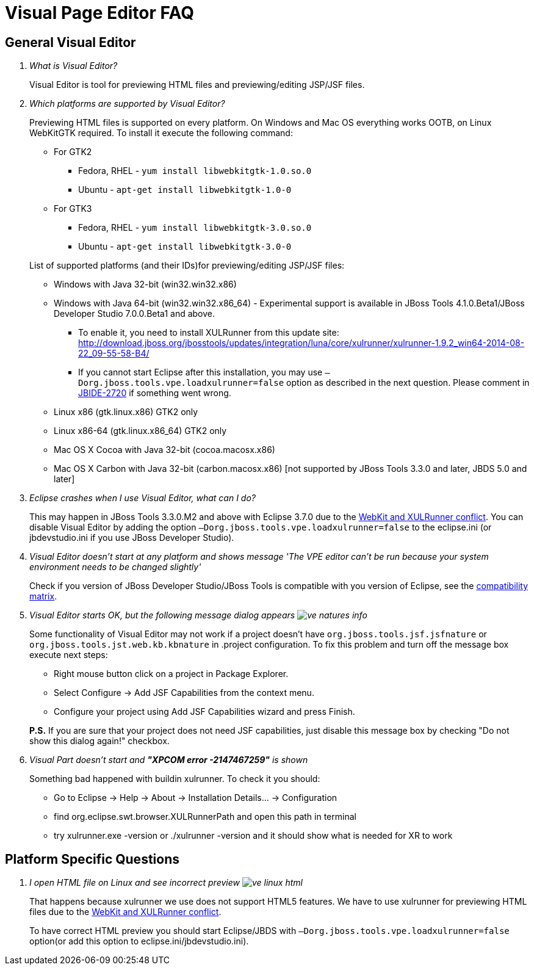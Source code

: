 = Visual Page Editor FAQ
:page-layout: faq
:page-tab: docs
:page-status: green

== General Visual Editor

[qanda]
What is Visual Editor?::
	Visual Editor is tool for previewing HTML files and previewing/editing JSP/JSF files.

Which platforms are supported by Visual Editor?::
	Previewing HTML files is supported on every platform. On Windows and Mac OS everything works OOTB, on Linux WebKitGTK required.
	To install it execute the following command:
	* For GTK2
	** Fedora, RHEL - `yum install libwebkitgtk-1.0.so.0`
	** Ubuntu - `apt-get install libwebkitgtk-1.0-0`
	* For GTK3
	** Fedora, RHEL - `yum install libwebkitgtk-3.0.so.0`
	** Ubuntu - `apt-get install libwebkitgtk-3.0-0`
	

+
List of supported platforms (and their IDs)for previewing/editing JSP/JSF files:

	* Windows with Java 32-bit (win32.win32.x86)
	* Windows with Java 64-bit (win32.win32.x86_64) - Experimental support is available in JBoss Tools 4.1.0.Beta1/JBoss Developer Studio 7.0.0.Beta1 and above.
	** To enable it, you need to install XULRunner from this update site: http://download.jboss.org/jbosstools/updates/integration/luna/core/xulrunner/xulrunner-1.9.2_win64-2014-08-22_09-55-58-B4/
	** If you cannot start Eclipse after this installation, you may use `–Dorg.jboss.tools.vpe.loadxulrunner=false` option as described in the next question. Please comment in  https://issues.jboss.org/browse/JBIDE-2720[JBIDE-2720] if something went wrong.
	* Linux x86 (gtk.linux.x86) GTK2 only
	* Linux x86-64 (gtk.linux.x86_64) GTK2 only
	* Mac OS X Cocoa with Java 32-bit (cocoa.macosx.x86)
	* Mac OS X Carbon with Java 32-bit (carbon.macosx.x86) [not supported by JBoss Tools 3.3.0 and later, JBDS 5.0 and later]

Eclipse crashes when I use Visual Editor, what can I do?::

	This may happen  in JBoss Tools 3.3.0.M2 and above with Eclipse 3.7.0 due to the https://issues.jboss.org/browse/JBIDE-9144[WebKit and XULRunner conflict]. You can disable Visual Editor by adding the option `–Dorg.jboss.tools.vpe.loadxulrunner=false` to the eclipse.ini (or jbdevstudio.ini if you use JBoss Developer Studio).

Visual Editor doesn't start at any platform and shows message 'The VPE editor can't be run because your system environment needs to be changed slightly'::
	Check if you version of JBoss Developer Studio/JBoss Tools is compatible with you version of Eclipse, see the http://www.jboss.org/community/wiki/MatrixofsupportedplatformsruntimesandtechnologiesinJBossToolsJBDS[compatibility matrix].

Visual Editor starts OK, but the following message dialog appears image:images/ve-natures-info.png[]::
	Some functionality of Visual Editor may not work if a project doesn't have `org.jboss.tools.jsf.jsfnature` or `org.jboss.tools.jst.web.kb.kbnature` in .project configuration. To fix this problem and turn off the message box execute next steps:
	* Right mouse button click on a project in Package Explorer.
	* Select Configure -> Add JSF Capabilities from the context menu.
	* Configure your project using Add JSF Capabilities wizard and press Finish.	

+
*P.S.* If you are sure that your project does not need JSF capabilities, just disable this message box by checking "Do not show this dialog again!" checkbox.

Visual Part doesn't start and *"XPCOM error -2147467259"* is shown::
	Something bad happened with buildin xulrunner. To check it you should:
    * Go to Eclipse -> Help -> About -> Installation Details... ->  Configuration
    * find org.eclipse.swt.browser.XULRunnerPath and open this path in terminal
    * try xulrunner.exe -version or ./xulrunner -version and it should show what is needed for XR to work
	
== Platform Specific Questions

[qanda]
I open HTML file on Linux and see incorrect preview image:images/ve-linux-html.png[]::
	That happens because xulrunner we use does not support HTML5 features. We have to use xulrunner for previewing HTML files due to the https://issues.jboss.org/browse/JBIDE-9144[WebKit and XULRunner conflict].
	
+
To have correct HTML preview you should start Eclipse/JBDS with `–Dorg.jboss.tools.vpe.loadxulrunner=false` option(or add this option to eclipse.ini/jbdevstudio.ini).